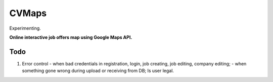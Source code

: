 ######
CVMaps
######

Experimenting.

**Online interactive job offers map using Google Maps API.**

Todo
====
1. Error control - when bad credentials in registration, login, job creating, job editing, company editing; - when something gone wrong during upload or receiving from DB; Is user legal.
